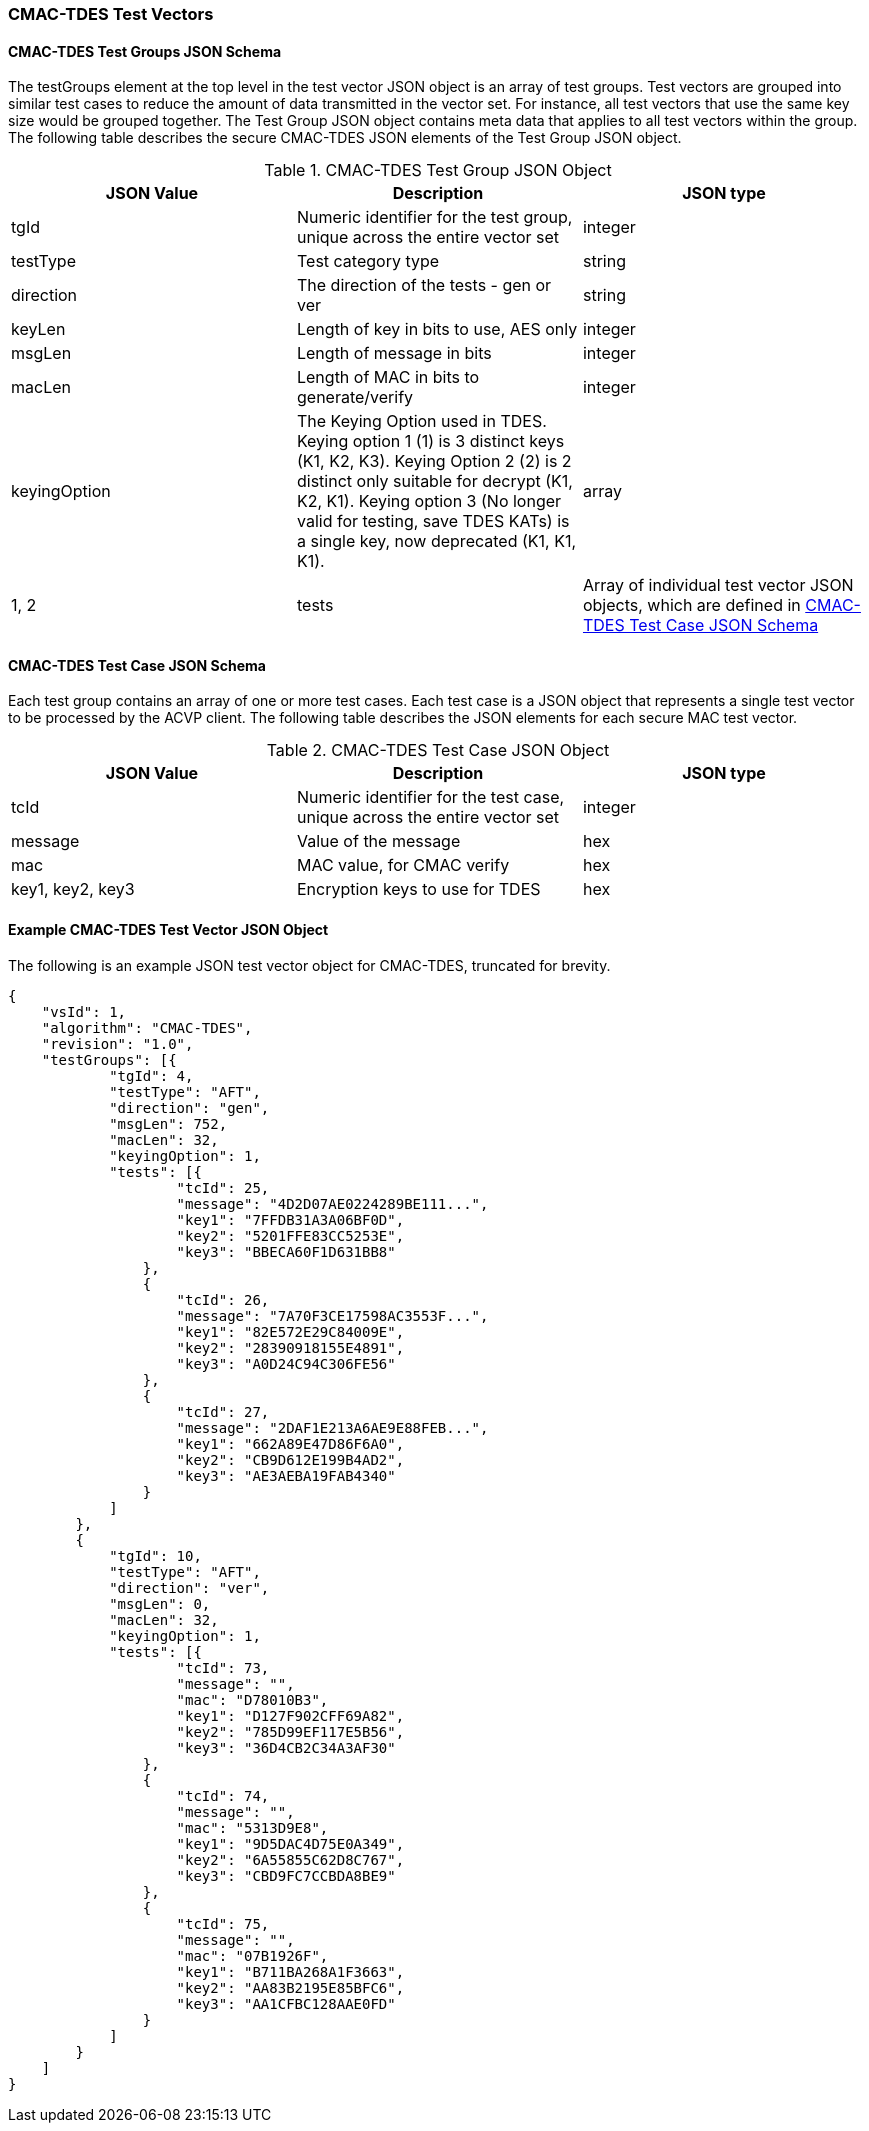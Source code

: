 [[cmac_tdes_test_vectors]]
=== CMAC-TDES Test Vectors

[[cmac_tdes_tgjs]]
==== CMAC-TDES Test Groups JSON Schema

The testGroups element at the top level in the test vector JSON object is an array of test groups. Test vectors are grouped into similar test cases to reduce the amount of data transmitted in the vector set. For instance, all test vectors that use the same key size would be grouped together. The Test Group JSON object contains meta data that applies to all test vectors within the group. The following table describes the secure CMAC-TDES JSON elements of the Test Group JSON object.

[[cmac_tdes_vs_tg_table]]
.CMAC-TDES Test Group JSON Object
|===
| JSON Value | Description | JSON type

| tgId | Numeric identifier for the test group, unique across the entire vector set | integer
| testType | Test category type | string
| direction | The direction of the tests - gen or ver | string
| keyLen | Length of key in bits to use, AES only| integer
| msgLen | Length of message in bits | integer
| macLen | Length of MAC in bits to generate/verify | integer
| keyingOption | The Keying Option used in TDES. Keying option 1 (1) is 3 distinct keys (K1, K2, K3). Keying Option 2 (2) is 2 distinct only suitable for decrypt (K1, K2, K1). Keying option 3 (No longer valid for testing, save TDES KATs) is a single key, now deprecated (K1, K1, K1). | array | 1, 2
| tests | Array of individual test vector JSON objects, which are defined in <<cmac_tdes_tvjs>> | array
|===

[[cmac_tdes_tvjs]]
==== CMAC-TDES Test Case JSON Schema

Each test group contains an array of one or more test cases. Each test case is a JSON object that represents a single test vector to be processed by the ACVP client. The following table describes the JSON elements for each secure MAC test vector.

[[cmac_tdes_vs_tc_table2]]
.CMAC-TDES Test Case JSON Object
|===
| JSON Value | Description | JSON type

| tcId | Numeric identifier for the test case, unique across the entire vector set | integer
| message | Value of the message | hex
| mac | MAC value, for CMAC verify | hex
| key1, key2, key3 | Encryption keys to use for TDES | hex
|===

[[cmac_tdes_test_vector_json]]
==== Example CMAC-TDES Test Vector JSON Object

The following is an example JSON test vector object for CMAC-TDES, truncated for brevity.

[source, json]
----
{
    "vsId": 1,
    "algorithm": "CMAC-TDES",
    "revision": "1.0",
    "testGroups": [{
            "tgId": 4,
            "testType": "AFT",
            "direction": "gen",
            "msgLen": 752,
            "macLen": 32,
            "keyingOption": 1,
            "tests": [{
                    "tcId": 25,
                    "message": "4D2D07AE0224289BE111...",
                    "key1": "7FFDB31A3A06BF0D",
                    "key2": "5201FFE83CC5253E",
                    "key3": "BBECA60F1D631BB8"
                },
                {
                    "tcId": 26,
                    "message": "7A70F3CE17598AC3553F...",
                    "key1": "82E572E29C84009E",
                    "key2": "28390918155E4891",
                    "key3": "A0D24C94C306FE56"
                },
                {
                    "tcId": 27,
                    "message": "2DAF1E213A6AE9E88FEB...",
                    "key1": "662A89E47D86F6A0",
                    "key2": "CB9D612E199B4AD2",
                    "key3": "AE3AEBA19FAB4340"
                }
            ]
        },
        {
            "tgId": 10,
            "testType": "AFT",
            "direction": "ver",
            "msgLen": 0,
            "macLen": 32,
            "keyingOption": 1,
            "tests": [{
                    "tcId": 73,
                    "message": "",
                    "mac": "D78010B3",
                    "key1": "D127F902CFF69A82",
                    "key2": "785D99EF117E5B56",
                    "key3": "36D4CB2C34A3AF30"
                },
                {
                    "tcId": 74,
                    "message": "",
                    "mac": "5313D9E8",
                    "key1": "9D5DAC4D75E0A349",
                    "key2": "6A55855C62D8C767",
                    "key3": "CBD9FC7CCBDA8BE9"
                },
                {
                    "tcId": 75,
                    "message": "",
                    "mac": "07B1926F",
                    "key1": "B711BA268A1F3663",
                    "key2": "AA83B2195E85BFC6",
                    "key3": "AA1CFBC128AAE0FD"
                }
            ]
        }
    ]
}
----
